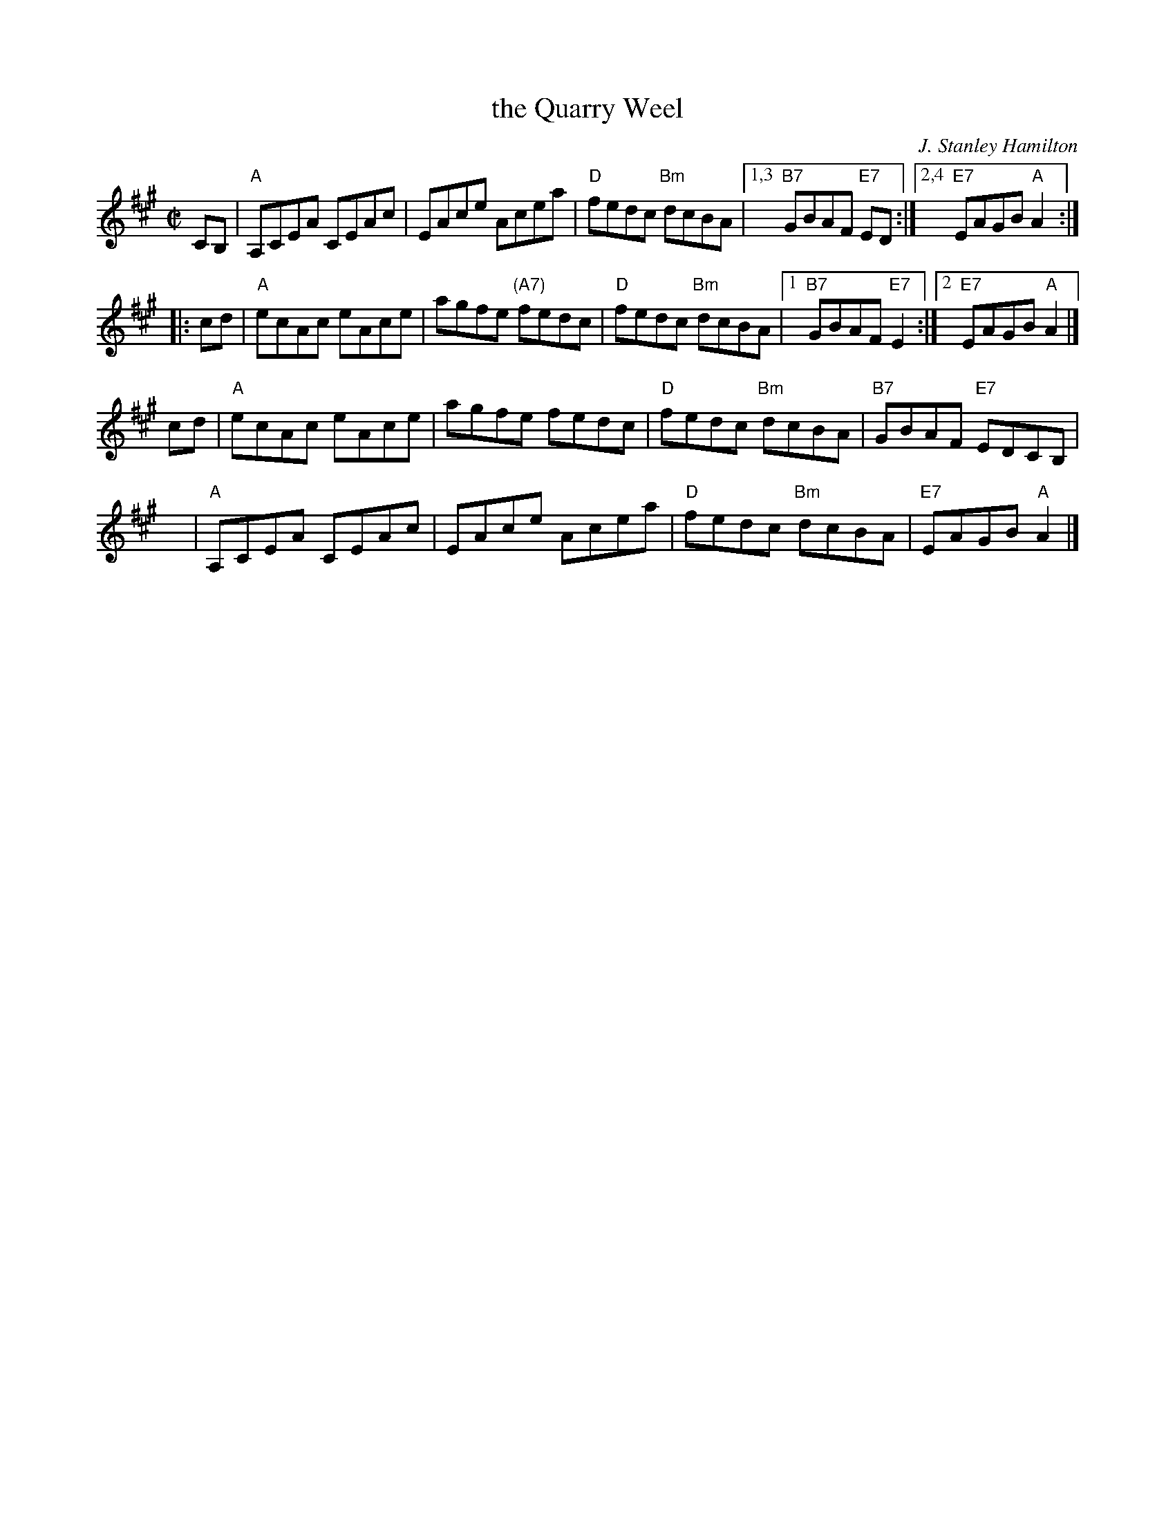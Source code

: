 X: 37051
T: the Quarry Weel
C: J. Stanley Hamilton
R: reel
B: RSCDS 37-5
N: The Quarry Weel is a salmon pool on the River Ayr.
Z: 1997 by John Chambers <jc:trillian.mit.edu>
M: C|
L: 1/8
K: A
   CB,| "A"A,CEA CEAc | EAce Acea | "D"fedc "Bm"dcBA |1,3 "B7"GBAF "E7"ED :|2,4 "E7"EAGB "A"A2 :|
|: cd | "A"ecAc eAce | agfe "(A7)"fedc | "D"fedc "Bm"dcBA |1 "B7"GBAF "E7"E2 :|2 "E7"EAGB "A"A2 |]
y2 cd | "A"ecAc eAce | agfe fedc | "D"fedc "Bm"dcBA | "B7"GBAF "E7"EDCB, |
y4 y  | "A"A,CEA CEAc | EAce Acea | "D"fedc "Bm"dcBA | "E7"EAGB "A"A2 |]
